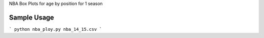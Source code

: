 NBA Box Plots for age by position for 1 season

=============
Sample Usage
=============

```
python nba_ploy.py nba_14_15.csv
```
